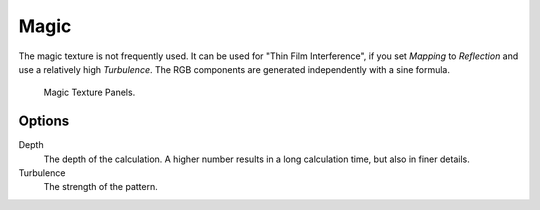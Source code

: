.. _bpy.types.MagicTexture:

*****
Magic
*****

The magic texture is not frequently used. It can be used for "Thin Film Interference",
if you set *Mapping* to *Reflection* and use a relatively high *Turbulence*.
The RGB components are generated independently with a sine formula.

.. figure:: /images/render_blender-render_textures_procedural_magic.png

   Magic Texture Panels.


Options
=======

Depth
   The depth of the calculation. A higher number results in a long calculation time, but also in finer details.
Turbulence
   The strength of the pattern.
